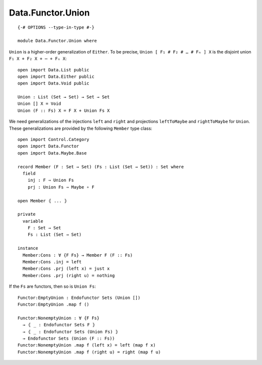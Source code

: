 ******************
Data.Functor.Union
******************
::

  {-# OPTIONS --type-in-type #-}

  module Data.Functor.Union where

``Union`` is a higher-order generalization of ``Either``. To be precise, ``Union [ F₁ # F₂ # … # Fₙ ] X`` is the disjoint union ``F₁ X + F₂ X + ⋯ + Fₙ X``::

  open import Data.List public
  open import Data.Either public
  open import Data.Void public

  Union : List (Set → Set) → Set → Set
  Union [] X = Void
  Union (F :: Fs) X = F X + Union Fs X

We need generalizations of the injections ``left`` and ``right`` and projections ``leftToMaybe`` and ``rightToMaybe`` for ``Union``. These generalizations are provided by the following ``Member`` type class::

  open import Control.Category
  open import Data.Functor
  open import Data.Maybe.Base

  record Member (F : Set → Set) (Fs : List (Set → Set)) : Set where
    field
      inj : F ⇒ Union Fs
      prj : Union Fs ⇒ Maybe ∘ F

  open Member ⦃ ... ⦄

  private
    variable
      F : Set → Set
      Fs : List (Set → Set)

  instance
    Member:Cons : ∀ {F Fs} → Member F (F :: Fs)
    Member:Cons .inj = left
    Member:Cons .prj (left x) = just x
    Member:Cons .prj (right u) = nothing

If the ``Fs`` are functors, then so is ``Union Fs``::

  Functor:EmptyUnion : Endofunctor Sets (Union [])
  Functor:EmptyUnion .map f ()

  Functor:NonemptyUnion : ∀ {F Fs} 
    → ⦃ _ : Endofunctor Sets F ⦄
    → ⦃ _ : Endofunctor Sets (Union Fs) ⦄
    → Endofunctor Sets (Union (F :: Fs))
  Functor:NonemptyUnion .map f (left x) = left (map f x)
  Functor:NonemptyUnion .map f (right u) = right (map f u)